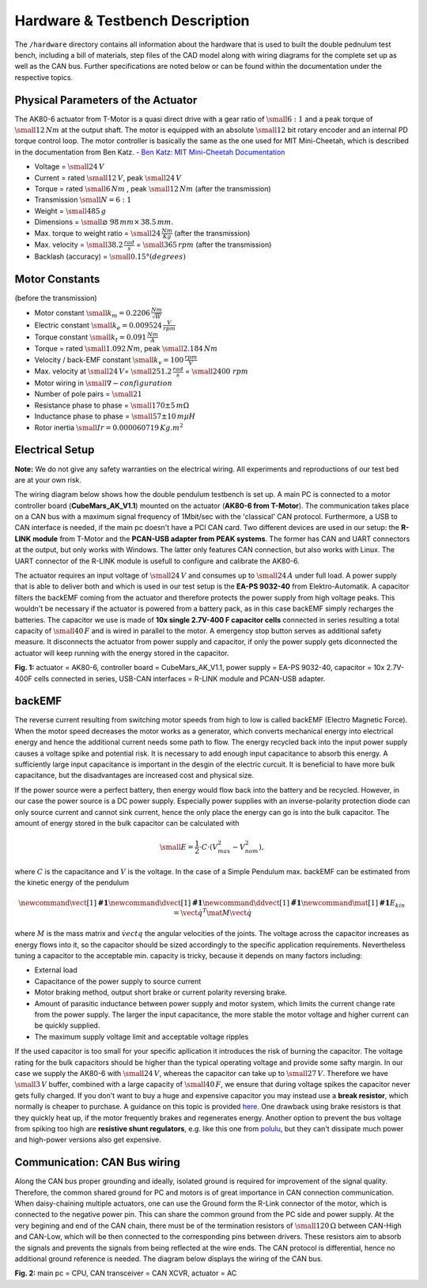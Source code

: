 Hardware & Testbench Description
================================

The ``/hardware`` directory contains all information about the hardware
that is used to built the double pednulum test bench, including a bill
of materials, step files of the CAD model along with wiring diagrams for
the complete set up as well as the CAN bus. Further specifications are
noted below or can be found within the documentation under the
respective topics.

.. image:: ../../hardware/images/double_pendulum_CAD.png
   :width: 100%
   :align: center


Physical Parameters of the Actuator
-----------------------------------

The AK80-6 actuator from T-Motor is a quasi direct drive with a gear
ratio of :math:`\small{6:1}` and a peak torque of
:math:`\small{12\,Nm}` at the output shaft. The motor is equipped with
an absolute :math:`\small{12}` bit rotary encoder and an internal PD
torque control loop. The motor controller is basically the same as the
one used for MIT Mini-Cheetah, which is described in the documentation
from Ben Katz. - `Ben Katz: MIT Mini-Cheetah
Documentation <https://docs.google.com/document/d/1dzNVzblz6mqB3eZVEMyi2MtSngALHdgpTaDJIW_BpS4/edit>`__

.. image:: ../../hardware/images/motor_ak80-6.jpg
   :width: 100%
   :align: center

-  Voltage = :math:`\small{24\,V}`
-  Current = rated :math:`\small{12\,V}`, peak :math:`\small{24\,V}`
-  Torque = rated :math:`\small{6\,Nm}` , peak
   :math:`\small{12\,Nm}` (after the transmission)
-  Transmission :math:`\small{N = 6 : 1}`
-  Weight = :math:`\small{485\,g}`
-  Dimensions = :math:`\small{⌀\,\,98\,mm\times\,38.5\,mm}`.

-  Max. torque to weight ratio = :math:`\small{24\,\frac{Nm}{Kg}}`
   (after the transmission)
-  Max. velocity = :math:`\small{38.2\,\frac{rad}{s}}` =
   :math:`\small{365\,rpm}` (after the transmission)
-  Backlash (accuracy) = :math:`\small{0.15°(degrees)}`

Motor Constants
---------------

(before the transmission)

-  Motor constant :math:`\small{k_m = 0.2206 \,\frac{Nm}{\sqrt{W}}}`
-  Electric constant :math:`\small{k_e = 0.009524 \,\frac{V}{rpm}}`
-  Torque constant :math:`\small{k_t = 0.091 \,\frac{Nm}{A}}`
-  Torque = rated :math:`\small{1.092\,Nm}`, peak
   :math:`\small{2.184\,Nm}`
-  Velocity / back-EMF constant
   :math:`\small{k_v = 100 \,\frac{rpm}{V}}`
-  Max. velocity at :math:`\small{24\,V}`\ =
   :math:`\small{251.2 \,\frac{rad}{s}}` =
   :math:`\small{2400 \,\,rpm}`
-  Motor wiring in :math:`\small{\nabla- configuration}`
-  Number of pole pairs = :math:`\small{21}`
-  Resistance phase to phase = :math:`\small{170\pm5\,m\Omega}`
-  Inductance phase to phase = :math:`\small{57\pm10\,m\mu H}`
-  Rotor inertia :math:`\small{Ir = 0.000060719\,Kg.m^2}`

Electrical Setup
----------------

**Note:** We do not give any safety warranties on the electrical wiring.
All experiments and reproductions of our test bed are at your own risk.

The wiring diagram below shows how the double pendulum testbench is set
up. A main PC is connected to a motor controller board
(**CubeMars\_AK\_V1.1**) mounted on the actuator (**AK80-6 from
T-Motor**). The communication takes place on a CAN bus with a maximum
signal frequency of 1Mbit/sec with the 'classical' CAN protocol.
Furthermore, a USB to CAN interface is needed, if the main pc doesn't
have a PCI CAN card. Two different devices are used in our setup: the
**R-LINK module** from T-Motor and the **PCAN-USB adapter from PEAK
systems**. The former has CAN and UART connectors at the output, but
only works with Windows. The latter only features CAN connection, but
also works with Linux. The UART connector of the R-LINK module is
usefull to configure and calibrate the AK80-6.

The actuator requires an input voltage of :math:`\small{24\,V}` and
consumes up to :math:`\small{24\,A}` under full load. A power
supply that is able to deliver both and which is used in our test setup
is the **EA-PS 9032-40** from Elektro-Automatik. A capacitor filters the
backEMF coming from the actuator and therefore protects the power supply
from high voltage peaks. This wouldn't be necessary if the actuator is
powered from a battery pack, as in this case backEMF simply recharges
the batteries. The capacitor we use is made of **10x single 2.7V-400 F
capacitor cells** connected in series resulting a total capacity of
:math:`\small{40\,F}` and is wired in parallel to the motor. A
emergency stop button serves as additional safety measure. It
disconnects the actuator from power supply and capacitor, if only the
power supply gets diconnected the actuator will keep running with the
energy stored in the capacitor.

.. image:: ../../hardware/images/hardware_setup.png
   :width: 80%
   :align: center

**Fig. 1:** actuator = AK80-6, controller board = CubeMars\_AK\_V1.1,
power supply = EA-PS 9032-40, capacitor = 10x 2.7V-400F cells connected
in series, USB-CAN interfaces = R-LINK module and PCAN-USB adapter.

backEMF
-------

The reverse current resulting from switching motor speeds from high to
low is called backEMF (Electro Magnetic Force). When the motor speed
decreases the motor works as a generator, which converts mechanical
energy into electrical energy and hence the additional current needs
some path to flow. The energy recycled back into the input power supply
causes a voltage spike and potential risk. It is necessary to add enough
input capacitance to absorb this energy. A sufficiently large input
capacitance is important in the desgin of the electric curcuit. It is
beneficial to have more bulk capacitance, but the disadvantages are
increased cost and physical size.

If the power source were a perfect battery, then energy would flow back
into the battery and be recycled. However, in our case the power source
is a DC power supply. Especially power supplies with an inverse-polarity
protection diode can only source current and cannot sink current, hence
the only place the energy can go is into the bulk capacitor. The amount
of energy stored in the bulk capacitor can be calculated with

.. math::

    \small{E = \frac{1}{2} \cdot C \cdot (V_{max}^2 - V_{nom}^2)},

where :math:`C` is the capacitance and :math:`V` is the voltage. In the case
of a Simple Pendulum max. backEMF can be estimated from the kinetic
energy of the pendulum

.. math::

    \newcommand{\vect}[1]{\boldsymbol{#1}}
    \newcommand{\dvect}[1]{\dot{\boldsymbol{#1}}}
    \newcommand{\ddvect}[1]{\ddot{\boldsymbol{#1}}}
    \newcommand{\mat}[1]{\boldsymbol{#1}}
    E_{kin} = \dot{\vect{q}}^T \mat{M} \dot{\vect{q}}

where :math:`M` is the mass matrix and :math:`\dot{vect{q}}` the
angular velocities of the joints. The voltage across the capacitor increases as
energy flows into it, so the capacitor should be sized accordingly to
the specific application requirements. Nevertheless tuning a capacitor
to the acceptable min. capacity is tricky, because it depends on many
factors including: 

- External load 
- Capacitance of the power supply to source current 
- Motor braking method, output short brake or current polarity reversing brake. 
- Amount of parasitic inductance between power supply and motor system, which
  limits the current change rate from the power supply. The larger the input
  capacitance, the more stable the motor voltage and higher current can be
  quickly supplied. 
- The maximum supply voltage limit and acceptable voltage ripples

If the used capacitor is too small for your specific apllication it
introduces the risk of burning the capacitor. The voltage rating for the
bulk capacitors should be higher than the typical operating voltage and
provide some safty margin. In our case we supply the AK80-6 with
:math:`\small{24\,V}`, whereas the capacitor can take up to
:math:`\small{27\,V}`. Therefore we have :math:`\small{3\,V}`
buffer, combined with a large capacity of :math:`\small{40\,F}`, we
ensure that during voltage spikes the capacitor never gets fully
charged. If you don't want to buy a huge and expensive capacitor you may
instead use a **break resistor**, which normally is cheaper to purchase.
A guidance on this topic is provided
`here <https://community.simplefoc.com/t/external-brake-resistor/973>`__.
One drawback using brake resistors is that they quickly heat up, if the
motor frequently brakes and regenerates energy. Another option to
prevent the bus voltage from spiking too high are **resistive shunt
regulators**, e.g. like this one from
`polulu <https://www.pololu.com/product/3775>`__, but they can't
dissipate much power and high-power versions also get expensive.

Communication: CAN Bus wiring
-----------------------------

Along the CAN bus proper grounding and ideally, isolated ground is
required for improvement of the signal quality. Therefore, the common
shared ground for PC and motors is of great importance in CAN connection
communication. When daisy-chaining multiple actuators, one can use the
Ground form the R-Link connector of the motor, which is connected to the
negative power pin. This can share the common ground from the PC side
and power supply. At the very begining and end of the CAN chain, there
must be of the termination resistors of :math:`\small{120\,\Omega}`
between CAN-High and CAN-Low, which will be then connected to the
corresponding pins between drivers. These resistors aim to absorb the
signals and prevents the signals from being reflected at the wire ends.
The CAN protocol is differential, hence no additional ground reference
is needed. The diagram below displays the wiring of the CAN bus.

.. image:: ../../hardware/images/can_bus.png
   :width: 100%
   :align: center

**Fig. 2:** main pc = CPU, CAN transceiver = CAN XCVR, actuator = AC
